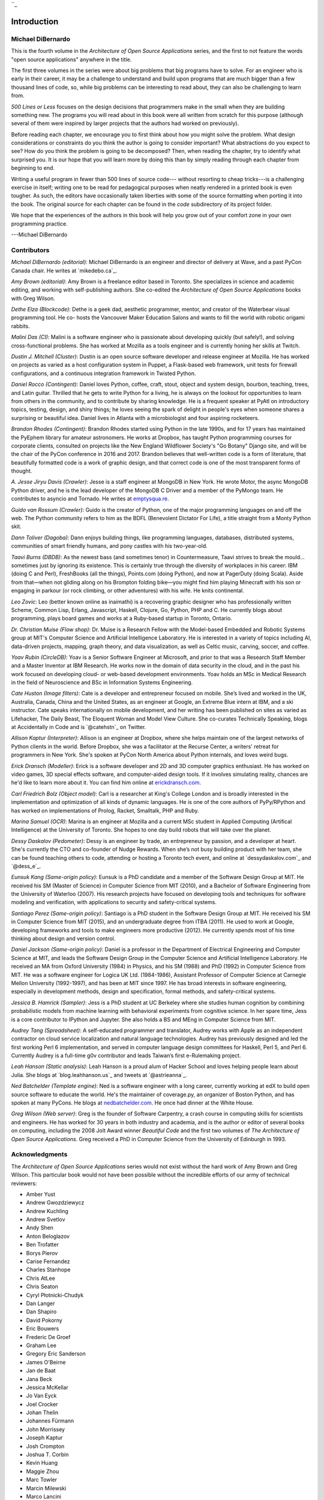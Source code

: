 ``_


Introduction
============



Michael DiBernardo
------------------

This is the fourth volume in the *Architecture of Open Source
Applications* series, and the first to not feature the words "open
source applications" anywhere in the title.

The first three volumes in the series were about big problems that big
programs have to solve. For an engineer who is early in their career,
it may be a challenge to understand and build upon programs that are
much bigger than a few thousand lines of code, so, while big problems
can be interesting to read about, they can also be challenging to
learn from.

*500 Lines or Less* focuses on the design decisions that programmers
make in the small when they are building something new. The programs
you will read about in this book were all written from scratch for
this purpose (although several of them were inspired by larger
projects that the authors had worked on previously).

Before reading each chapter, we encourage you to first think about how
you might solve the problem. What design considerations or constraints
do you think the author is going to consider important? What
abstractions do you expect to see? How do you think the problem is
going to be decomposed? Then, when reading the chapter, try to
identify what surprised you. It is our hope that you will learn more
by doing this than by simply reading through each chapter from
beginning to end.

Writing a useful program in fewer than 500 lines of source code---
without resorting to cheap tricks---is a challenging exercise in
itself; writing one to be read for pedagogical purposes when neatly
rendered in a printed book is even tougher. As such, the editors have
occasionally taken liberties with some of the source formatting when
porting it into the book. The original source for each chapter can be
found in the `code` subdirectory of its project folder.

We hope that the experiences of the authors in this book will help you
grow out of your comfort zone in your own programming practice.

---Michael DiBernardo


Contributors
------------

*Michael DiBernardo (editorial)*: Michael DiBernardo is an engineer
and director of delivery at Wave, and a past PyCon Canada chair. He
writes at `mikedebo.ca`_.

*Amy Brown (editorial)*: Amy Brown is a freelance editor based in
Toronto. She specializes in science and academic editing, and working
with self-publishing authors. She co-edited the *Architecture of Open
Source Applications* books with Greg Wilson.

*Dethe Elza (Blockcode)*: Dethe is a geek dad, aesthetic programmer,
mentor, and creator of the Waterbear visual programming tool. He co-
hosts the Vancouver Maker Education Salons and wants to fill the world
with robotic origami rabbits.

*Malini Das (CI)*: Malini is a software engineer who is passionate
about developing quickly (but safely!), and solving cross-functional
problems. She has worked at Mozilla as a tools engineer and is
currently honing her skills at Twitch.

*Dustin J. Mitchell (Cluster)*: Dustin is an open source software
developer and release engineer at Mozilla. He has worked on projects
as varied as a host configuration system in Puppet, a Flask-based web
framework, unit tests for firewall configurations, and a continuous
integration framework in Twisted Python.

*Daniel Rocco (Contingent)*: Daniel loves Python, coffee, craft,
stout, object and system design, bourbon, teaching, trees, and Latin
guitar. Thrilled that he gets to write Python for a living, he is
always on the lookout for opportunities to learn from others in the
community, and to contribute by sharing knowledge. He is a frequent
speaker at PyAtl on introductory topics, testing, design, and shiny
things; he loves seeing the spark of delight in people's eyes when
someone shares a surprising or beautiful idea. Daniel lives in Atlanta
with a microbiologist and four aspiring rocketeers.

*Brandon Rhodes (Contingent)*: Brandon Rhodes started using Python in
the late 1990s, and for 17 years has maintained the PyEphem library
for amateur astronomers. He works at Dropbox, has taught Python
programming courses for corporate clients, consulted on projects like
the New England Wildflower Society's "Go Botany" Django site, and will
be the chair of the PyCon conference in 2016 and 2017. Brandon
believes that well-written code is a form of literature, that
beautifully formatted code is a work of graphic design, and that
correct code is one of the most transparent forms of thought.

*A. Jesse Jiryu Davis (Crawler)*: Jesse is a staff engineer at MongoDB
in New York. He wrote Motor, the async MongoDB Python driver, and he
is the lead developer of the MongoDB C Driver and a member of the
PyMongo team. He contributes to asyncio and Tornado. He writes at
`emptysqua.re`_.

*Guido van Rossum (Crawler)*: Guido is the creator of Python, one of
the major programming languages on and off the web. The Python
community refers to him as the BDFL (Benevolent Dictator For Life), a
title straight from a Monty Python skit.

*Dann Toliver (Dagoba)*: Dann enjoys building things, like programming
languages, databases, distributed systems, communities of smart
friendly humans, and pony castles with his two-year-old.

*Taavi Burns (DBDB)*: As the newest bass (and sometimes tenor) in
Countermeasure, Taavi strives to break the mould... sometimes just by
ignoring its existence. This is certainly true through the diversity
of workplaces in his career: IBM (doing C and Perl), FreshBooks (all
the things), Points.com (doing Python), and now at PagerDuty (doing
Scala). Aside from that—when not gliding along on his Brompton folding
bike—you might find him playing Minecraft with his son or engaging in
parkour (or rock climbing, or other adventures) with his wife. He
knits continental.

*Leo Zovic*: Leo (better known online as inaimathi) is a recovering
graphic designer who has professionally written Scheme, Common Lisp,
Erlang, Javascript, Haskell, Clojure, Go, Python, PHP and C. He
currently blogs about programming, plays board games and works at a
Ruby-based startup in Toronto, Ontario.

*Dr. Christian Muise (Flow shop)*: Dr. Muise is a Research Fellow with
the Model-based Embedded and Robotic Systems group at MIT's Computer
Science and Artificial Intelligence Laboratory. He is interested in a
variety of topics including AI, data-driven projects, mapping, graph
theory, and data visualization, as well as Celtic music, carving,
soccer, and coffee.

*Yoav Rubin (CircleDB)*: Yoav is a Senior Software Engineer at
Microsoft, and prior to that was a Research Staff Member and a Master
Inventor at IBM Research. He works now in the domain of data security
in the cloud, and in the past his work focused on developing cloud- or
web-based development environments. Yoav holds an MSc in Medical
Research in the field of Neuroscience and BSc in Information Systems
Engineering.

*Cate Huston (Image filters)*: Cate is a developer and entrepreneur
focused on mobile. She’s lived and worked in the UK, Australia,
Canada, China and the United States, as an engineer at Google, an
Extreme Blue intern at IBM, and a ski instructor. Cate speaks
internationally on mobile development, and her writing has been
published on sites as varied as Lifehacker, The Daily Beast, The
Eloquent Woman and Model View Culture. She co-curates Technically
Speaking, blogs at Accidentally in Code and is `@catehstn`_ on
Twitter.

*Allison Kaptur (Interpreter)*: Allison is an engineer at Dropbox,
where she helps maintain one of the largest networks of Python clients
in the world. Before Dropbox, she was a facilitator at the Recurse
Center, a writers' retreat for programmers in New York. She's spoken
at PyCon North America about Python internals, and loves weird bugs.

*Erick Dransch (Modeller)*: Erick is a software developer and 2D and
3D computer graphics enthusiast. He has worked on video games, 3D
special effects software, and computer-aided design tools. If it
involves simulating reality, chances are he'd like to learn more about
it. You can find him online at `erickdransch.com`_.

*Carl Friedrich Bolz (Object model)*: Carl is a researcher at King's
College London and is broadly interested in the implementation and
optimization of all kinds of dynamic languages. He is one of the core
authors of PyPy/RPython and has worked on implementations of Prolog,
Racket, Smalltalk, PHP and Ruby.

*Marina Samuel (OCR)*: Marina is an engineer at Mozilla and a current
MSc student in Applied Computing (Artifical Intelligence) at the
University of Toronto. She hopes to one day build robots that will
take over the planet.

*Dessy Daskalov (Pedometer)*: Dessy is an engineer by trade, an
entrepreneur by passion, and a developer at heart. She's currently the
CTO and co-founder of Nudge Rewards. When she’s not busy building
product with her team, she can be found teaching others to code,
attending or hosting a Toronto tech event, and online at
`dessydaskalov.com`_ and `@dess_e`_.

*Eunsuk Kang (Same-origin policy)*: Eunsuk is a PhD candidate and a
member of the Software Design Group at MIT. He received his SM (Master
of Science) in Computer Science from MIT (2010), and a Bachelor of
Software Engineering from the University of Waterloo (2007). His
research projects have focused on developing tools and techniques for
software modeling and verification, with applications to security and
safety-critical systems.

*Santiago Perez (Same-origin policy)*: Santiago is a PhD student in
the Software Design Group at MIT. He received his SM in Computer
Science from MIT (2015), and an undergraduate degree from ITBA (2011).
He used to work at Google, developing frameworks and tools to make
engineers more productive (2012). He currently spends most of his time
thinking about design and version control.

*Daniel Jackson (Same-origin policy)*: Daniel is a professor in the
Department of Electrical Engineering and Computer Science at MIT, and
leads the Software Design Group in the Computer Science and Artificial
Intelligence Laboratory. He received an MA from Oxford University
(1984) in Physics, and his SM (1988) and PhD (1992) in Computer
Science from MIT. He was a software engineer for Logica UK Ltd.
(1984-1986), Assistant Professor of Computer Science at Carnegie
Mellon University (1992-1997), and has been at MIT since 1997. He has
broad interests in software engineering, especially in development
methods, design and specification, formal methods, and safety-critical
systems.

*Jessica B. Hamrick (Sampler)*: Jess is a PhD student at UC Berkeley
where she studies human cognition by combining probabilistic models
from machine learning with behavioral experiments from cognitive
science. In her spare time, Jess is a core contributor to IPython and
Jupyter. She also holds a BS and MEng in Computer Science from MIT.

*Audrey Tang (Spreadsheet)*: A self-educated programmer and
translator, Audrey works with Apple as an independent contractor on
cloud service localization and natural language technologies. Audrey
has previously designed and led the first working Perl 6
implementation, and served in computer language design committees for
Haskell, Perl 5, and Perl 6. Currently Audrey is a full-time g0v
contributor and leads Taiwan’s first e-Rulemaking project.

*Leah Hanson (Static analysis)*: Leah Hanson is a proud alum of Hacker
School and loves helping people learn about Julia. She blogs at
`blog.leahhanson.us`_ and tweets at `@astrieanna`_.

*Ned Batchelder (Template engine)*: Ned is a software engineer with a
long career, currently working at edX to build open source software to
educate the world. He's the maintainer of coverage.py, an organizer of
Boston Python, and has spoken at many PyCons. He blogs at
`nedbatchelder.com`_. He once had dinner at the White House.

*Greg Wilson (Web server)*: Greg is the founder of Software Carpentry,
a crash course in computing skills for scientists and engineers. He
has worked for 30 years in both industry and academia, and is the
author or editor of several books on computing, including the 2008
Jolt Award winner *Beautiful Code* and the first two volumes of *The
Architecture of Open Source Applications*. Greg received a PhD in
Computer Science from the University of Edinburgh in 1993.


Acknowledgments
---------------

The *Architecture of Open Source Applications* series would not exist
without the hard work of Amy Brown and Greg Wilson. This particular
book would not have been possible without the incredible efforts of
our army of technical reviewers:


+ Amber Yust
+ Andrew Gwozdziewycz
+ Andrew Kuchling
+ Andrew Svetlov
+ Andy Shen
+ Anton Beloglazov
+ Ben Trofatter
+ Borys Pierov
+ Carise Fernandez
+ Charles Stanhope
+ Chris AtLee
+ Chris Seaton
+ Cyryl Płotnicki-Chudyk
+ Dan Langer
+ Dan Shapiro
+ David Pokorny
+ Eric Bouwers
+ Frederic De Groef
+ Graham Lee
+ Gregory Eric Sanderson
+ James O'Beirne
+ Jan de Baat
+ Jana Beck
+ Jessica McKellar
+ Jo Van Eyck
+ Joel Crocker
+ Johan Thelin
+ Johannes Fürmann
+ John Morrissey
+ Joseph Kaptur
+ Josh Crompton
+ Joshua T. Corbin
+ Kevin Huang
+ Maggie Zhou
+ Marc Towler
+ Marcin Milewski
+ Marco Lancini
+ Mark Reid
+ Matthias Bussonnier
+ Max Mautner
+ Meggin Kearney
+ Mike Aquino
+ Natalie Black
+ Nick Presta
+ Nikhil Almeida
+ Nolan Prescott
+ Paul Martin
+ Piotr Banaszkiewicz
+ Preston Holmes
+ Pulkit Sethi
+ Rail Aliiev
+ Ronen Narkis
+ Rose Ames
+ Sina Jahan
+ Stefan Turalski
+ William Lachance


Chris Seaton, John Morrissey, and Natalie Black deserve extended
thanks for going above and beyond in their technical reviewing. The
quantity and depth of their reviews was instrumental in moving the
book forward at several sticking points.

We are very grateful to PagerDuty for their financial support.


Contributing
------------

If you'd like to report errors or translate the content into other
languages, please `open an issue`_.


Colophon
--------

The cover font is Museo from the exljibris foundry, by Jos Buivenga.

The front cover photo is composed of twenty-three separate focus-
stacked images of watch gear assemblies. The picture was taken by
`Kellar Wilson`_.

This book was built with open source software (with the exception of
the cover). Programs like LaTeX, Pandoc, and Python were especially
helpful.

.. _erickdransch.com: http://erickdransch.com
.. _nedbatchelder.com: http://nedbatchelder.com
.. _emptysqua.re: http://emptysqua.re
.. _open an issue: https://github.com/aosabook/500lines/
.. _Kellar
Wilson: http://kellarwilson.smugmug.com
.. _blog.leahhanson.us: http://blog.leahhanson.us
.. _@catehstn: https://twitter.com/catehstn
.. _@astrieanna: https://twitter.com/astrieanna
.. _mikedebo.ca: http://mikedebo.ca
.. _@dess_e: https://twitter.com/dess_e
.. _dessydaskalov.com: http://dessydaskalov.com


